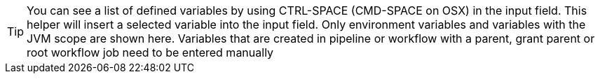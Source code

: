////
Licensed to the Apache Software Foundation (ASF) under one
or more contributor license agreements.  See the NOTICE file
distributed with this work for additional information
regarding copyright ownership.  The ASF licenses this file
to you under the Apache License, Version 2.0 (the
"License"); you may not use this file except in compliance
with the License.  You may obtain a copy of the License at
  http://www.apache.org/licenses/LICENSE-2.0
Unless required by applicable law or agreed to in writing,
software distributed under the License is distributed on an
"AS IS" BASIS, WITHOUT WARRANTIES OR CONDITIONS OF ANY
KIND, either express or implied.  See the License for the
specific language governing permissions and limitations
under the License.
////



TIP: You can see a list of defined variables by using CTRL-SPACE (CMD-SPACE on OSX) in the input field.
This helper will insert a selected variable into the input field. Only environment variables and variables with the JVM scope are shown here. Variables that are created in pipeline or workflow with a parent, grant parent or root workflow job need to be entered manually